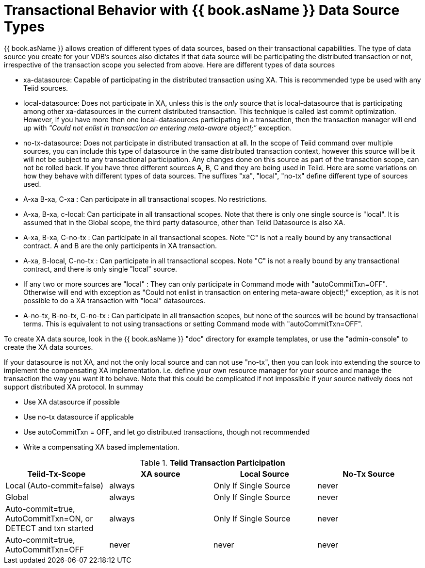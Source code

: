 
= Transactional Behavior with {{ book.asName }} Data Source Types

{{ book.asName }} allows creation of different types of data sources, based on their transactional capabilities. The type of data source you create for your VDB’s sources also dictates if that data source will be participating the distributed transaction or not, irrespective of the transaction scope you selected from above. Here are different types of data sources

* xa-datasource: Capable of participating in the distributed transaction using XA. This is recommended type be used with any Teiid sources.

* local-datasource: Does not participate in XA, unless this is the _only_ source that is local-datasource that is participating among other xa-datasources in the current distributed transaction. This technique is called last commit optimization. However, if you have more then one local-datasources participating in a transaction, then the transaction manager will end up with _"Could not enlist in transaction on entering meta-aware object!;"_ exception.

* no-tx-datasource: Does not participate in distributed transaction at all. In the scope of Teiid command over multiple sources, you can include this type of datasource in the same distributed transaction context, however this source will be it will not be subject to any transactional participation. Any changes done on this source as part of the transaction scope, can not be rolled back. If you have three different sources A, B, C and they are being used in Teiid. Here are some variations on how they behave with different types of data sources. The suffixes "xa", "local", "no-tx" define different type of sources used.

* A-xa B-xa, C-xa : Can participate in all transactional scopes. No restrictions.

* A-xa, B-xa, c-local: Can participate in all transactional scopes. Note that there is only one single source is "local". It is assumed that in the Global scope, the third party datasource, other than Teiid Datasource is also XA.

* A-xa, B-xa, C-no-tx : Can participate in all transactional scopes. Note "C" is not a really bound by any transactional contract. A and B are the only participents in XA transaction.

* A-xa, B-local, C-no-tx : Can participate in all transactional scopes. Note "C" is not a really bound by any transactional contract, and there is only single "local" source.

* If any two or more sources are "local" : They can only participate in Command mode with "autoCommitTxn=OFF". Otherwise will end with exception as "Could not enlist in transaction on entering meta-aware object!;" exception, as it is not possible to do a XA transaction with "local" datasources.

* A-no-tx, B-no-tx, C-no-tx : Can participate in all transaction scopes, but none of the sources will be bound by transactional terms. This is equivalent to not using transactions or setting Command mode with "autoCommitTxn=OFF".

To create XA data source, look in the {{ book.asName }} "doc" directory for example templates, or use the "admin-console" to create the XA data sources.

If your datasource is not XA, and not the only local source and can not use "no-tx", then you can look into extending the source to implement the compensating XA implementation. i.e. define your own resource manager for your source and manage the transaction the way you want it to behave. Note that this could be complicated if not impossible if your source natively does not support distributed XA protocol. In summay

* Use XA datasource if possible

* Use no-tx datasource if applicable

* Use autoCommitTxn = OFF, and let go distributed transactions, though not recommended

* Write a compensating XA based implementation.

.*Teiid Transaction Participation*
|===
|Teiid-Tx-Scope |XA source |Local Source |No-Tx Source

|Local (Auto-commit=false)
|always
|Only If Single Source
|never

|Global
|always
|Only If Single Source
|never

|Auto-commit=true, AutoCommitTxn=ON, or DETECT and txn started
|always
|Only If Single Source
|never

|Auto-commit=true, AutoCommitTxn=OFF
|never
|never
|never
|===
